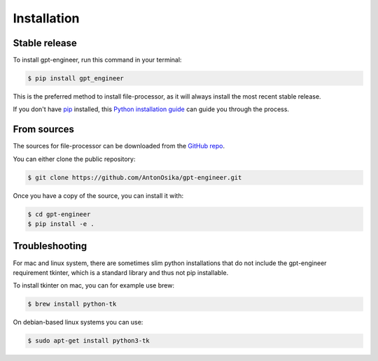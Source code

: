 .. highlight:: shell

============
Installation
============


Stable release
--------------

To install gpt-engineer, run this command in your terminal:

.. code-block:: console

    $ pip install gpt_engineer

This is the preferred method to install file-processor, as it will always install the most recent stable release.

If you don't have `pip`_ installed, this `Python installation guide`_ can guide
you through the process.

.. _pip: https://pip.pypa.io
.. _Python installation guide: http://docs.python-guide.org/en/latest/starting/installation/


From sources
------------

The sources for file-processor can be downloaded from the `GitHub repo`_.

You can either clone the public repository:

.. code-block:: console

    $ git clone https://github.com/AntonOsika/gpt-engineer.git

Once you have a copy of the source, you can install it with:

.. code-block:: console

    $ cd gpt-engineer
    $ pip install -e .


.. _Github repo: https://github.com/AntonOsika/gpt-engineer.git

Troubleshooting
-------------

For mac and linux system, there are sometimes slim python installations that do not include the gpt-engineer requirement tkinter, which is a standard library and thus not pip installable.

To install tkinter on mac, you can for example use brew:

.. code-block:: console

    $ brew install python-tk

On debian-based linux systems you can use:

.. code-block:: console

    $ sudo apt-get install python3-tk
